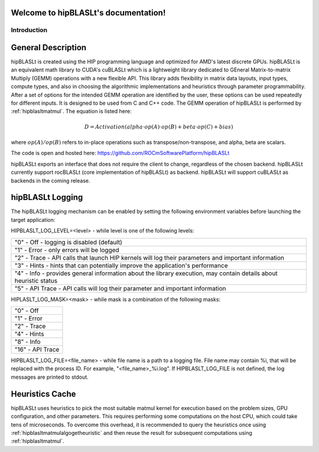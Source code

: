 .. hipBLASLt documentation master file, created by
   sphinx-quickstart on 2022.
   You can adapt this file completely to your liking, but it should at least
   contain the root `toctree` directive.

Welcome to hipBLASLt's documentation!
=====================================

************
Introduction
************

General Description
===================

hipBLASLt is created using the HIP programming language and optimized for AMD's latest discrete GPUs.
hipBLASLt is an equivalent math library to CUDA's cuBLASLt which is a lightweight library dedicated to GEneral Matrix-to-matrix Multiply (GEMM) operations with a new flexible API.
This library adds flexibility in matrix data layouts, input types, compute types, and also in choosing the algorithmic implementations and heuristics through parameter programmability.
After a set of options for the intended GEMM operation are identified by the user, these options can be used repeatedly for different inputs. It is designed to be used from C and C++ code.
The GEMM operation of hipBLASLt is performed by :ref:`hipblasltmatmul`. The equation is listed here:

.. math::

 D = Activation(alpha \cdot op(A) \cdot op(B) + beta \cdot op(C) + bias)

where :math:`op(A)/op(B)` refers to in-place operations such as transpose/non-transpose, and alpha, beta are scalars.

The code is open and hosted here: https://github.com/ROCmSoftwarePlatform/hipBLASLt

hipBLASLt exports an interface that does not require the client to change, regardless of the chosen backend.
hipBLASLt currently support rocBLASLt (core implementation of hipBLASLt) as backend. hipBLASLt will support cuBLASLt as backends in the coming release.


hipBLASLt Logging
=================
The hipBLASLt logging mechanism can be enabled by setting the following environment variables before launching the target application:

HIPBLASLT_LOG_LEVEL=<level> - while level is one of the following levels:

+------------------------------------------------------------------------------------------------------------------+
|"0" - Off - logging is disabled (default)                                                                         |
+------------------------------------------------------------------------------------------------------------------+
|"1" - Error - only errors will be logged                                                                          |
+------------------------------------------------------------------------------------------------------------------+
|"2" - Trace - API calls that launch HIP kernels will log their parameters and important information               |
+------------------------------------------------------------------------------------------------------------------+
|"3" - Hints - hints that can potentially improve the application's performance                                    |
+------------------------------------------------------------------------------------------------------------------+
|"4" - Info - provides general information about the library execution, may contain details about heuristic status |
+------------------------------------------------------------------------------------------------------------------+
|"5" - API Trace - API calls will log their parameter and important information                                    |
+------------------------------------------------------------------------------------------------------------------+

HIPLASLT_LOG_MASK=<mask> - while mask is a combination of the following masks:

+-----------------+
|"0" - Off        |
+-----------------+
|"1" - Error      |
+-----------------+
|"2" - Trace      |
+-----------------+
|"4" - Hints      |
+-----------------+
|"8" - Info       |
+-----------------+
|"16" - API Trace |
+-----------------+

HIPBLASLT_LOG_FILE=<file_name> - while file name is a path to a logging file. File name may contain %i, that will be replaced with the process ID. For example, "<file_name>_%i.log".
If HIPBLASLT_LOG_FILE is not defined, the log messages are printed to stdout.

Heuristics Cache
================
hipBLASLt uses heuristics to pick the most suitable matmul kernel for execution based on the problem sizes, GPU configuration, and other parameters. This requires performing some computations on the host CPU, which could take tens of microseconds.
To overcome this overhead, it is recommended to query the heuristics once using :ref:`hipblasltmatmulalgogetheuristic` and then reuse the result for subsequent computations using :ref:`hipblasltmatmul`.

